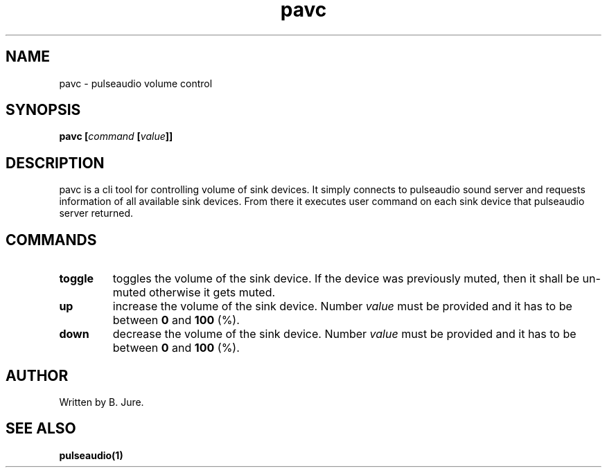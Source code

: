 .TH pavc 1 "19.03.2024" "version 1.0.0"

.SH NAME
pavc - pulseaudio volume control

.SH SYNOPSIS
.B pavc [\fIcommand\fP [\fIvalue\fP]]

.SH DESCRIPTION
pavc is a cli tool for controlling volume of sink devices. \
It simply connects to pulseaudio sound server and requests information of all \
available sink devices. \
From there it executes user command on each sink device that pulseaudio server returned.

.SH COMMANDS
.TP
.B toggle
toggles the volume of the sink device. \
If the device was previously muted, then it shall be un-muted otherwise it gets muted.
.TP
.B up
increase the volume of the sink device. \
Number \fIvalue\fP must be provided and it has to be between \fB0\fP and \fB100\fP (%).
.TP
.B down
decrease the volume of the sink device. \
Number \fIvalue\fP must be provided and it has to be between \fB0\fP and \fB100\fP (%).

.SH AUTHOR
Written by B. Jure.

.SH SEE ALSO
.B pulseaudio(1)
